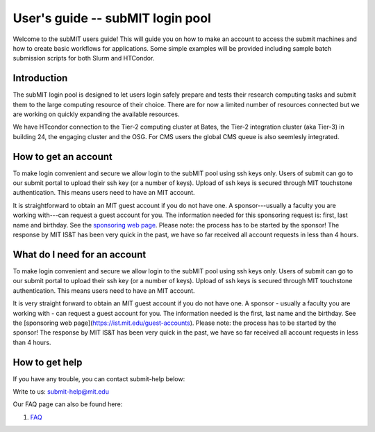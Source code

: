 User's guide -- subMIT login pool
---------------------------------

Welcome to the subMIT users guide! This will guide you on how to make an account to access the submit machines and how to create basic workflows for applications. Some simple examples will be provided including sample batch submission scripts for both Slurm and HTCondor. 


Introduction
~~~~~~~~~~~~

The subMIT login pool is designed to let users login safely prepare and tests their research computing tasks and submit them to the large computing resource of their choice. There are for now a limited number of resources connected but we are working on quickly expanding the available resources.

We have HTcondor connection to the Tier-2 computing cluster at Bates, the Tier-2 integration cluster (aka Tier-3) in building 24, the engaging cluster and the OSG. For CMS users the global CMS queue is also seemlesly integrated.

How to get an account
~~~~~~~~~~~~~~~~~~~~~

To make login convenient and secure we allow login to the subMIT pool using ssh keys only. Users of submit can go to our submit portal to upload their ssh key (or a number of keys). Upload of ssh keys is secured through MIT touchstone authentication. This means users need to have an MIT account.

It is straightforward to obtain an MIT guest account if you do not have one. A sponsor---usually a faculty you are working with---can request a guest account for you. The information needed for this sponsoring request is: first, last name and birthday. See the `sponsoring web page <https://ist.mit.edu/guest-accounts>`_. Please note: the process has to be started by the sponsor! The response by MIT IS&T has been very quick in the past, we have so far received all account requests in less than 4 hours.

What do I need for an account
~~~~~~~~~~~~~~~~~~~~~~~~~~~~~

To make login convenient and secure we allow login to the subMIT pool using ssh keys only. Users of submit can go to our submit portal to upload their ssh key (or a number of keys). Upload of ssh keys is secured through MIT touchstone authentication. This means users need to have an MIT account.

It is very straight forward to obtain an MIT guest account if you do not have one. A sponsor - usually a faculty you are working with - can request a guest account for you. The information needed is the first, last name and the birthday. See the [sponsoring web page](https://ist.mit.edu/guest-accounts). Please note: the process has to be started by the sponsor! The response by MIT IS&T has been very quick in the past, we have so far received all account requests in less than 4 hours.


How to get help
~~~~~~~~~~~~~~~

If you have any trouble, you can contact submit-help below:

Write to us: submit-help@mit.edu

Our FAQ page can also be found here:

#. `FAQ <https://github.com/mit-submit/submit-users-guide/blob/main/FAQ.md>`_

